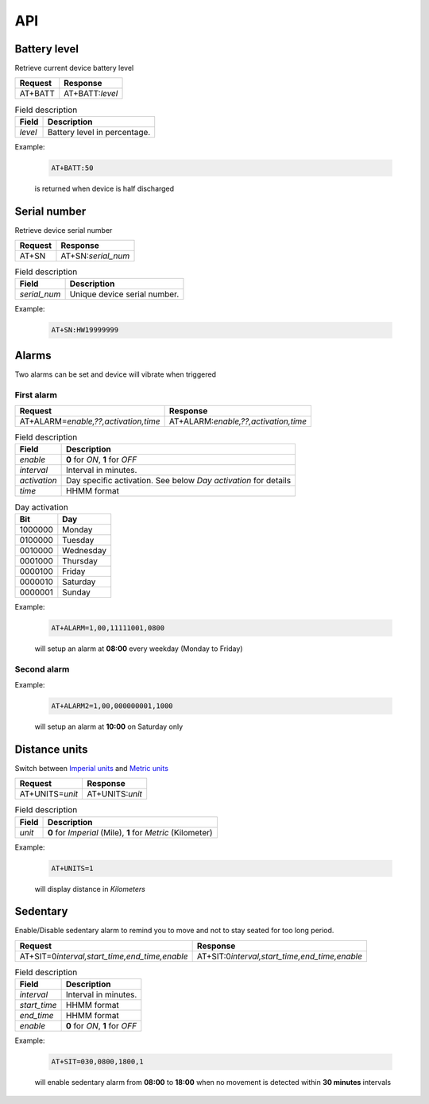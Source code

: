 API
===

Battery level
-------------

Retrieve current device battery level

.. list-table::
   :header-rows: 1

   * - Request
     - Response
   * - AT+BATT
     - AT+BATT:`level`

.. list-table:: Field description
   :header-rows: 1

   * - Field
     - Description
   * - `level`
     - Battery level in percentage.

Example:

  .. code::

    AT+BATT:50

  is returned when device is half discharged

Serial number
-------------

Retrieve device serial number

.. list-table::
   :header-rows: 1

   * - Request
     - Response
   * - AT+SN
     - AT+SN:`serial_num`

.. list-table:: Field description
   :header-rows: 1

   * - Field
     - Description
   * - `serial_num`
     - Unique device serial number.

Example:

   .. code::

    AT+SN:HW19999999

Alarms
------
Two alarms can be set and device will vibrate when triggered

First alarm
^^^^^^^^^^^

.. list-table::
   :header-rows: 1

   * - Request
     - Response
   * - AT+ALARM=\ `enable,??,activation,time`
     - AT+ALARM:\ `enable,??,activation,time`

.. list-table:: Field description
   :header-rows: 1

   * - Field
     - Description
   * - `enable`
     - **0** for *ON*, **1** for *OFF*
   * - `interval`
     - Interval in minutes.
   * - `activation`
     - Day specific activation. See below `Day activation` for details
   * - `time`
     - HHMM format


.. list-table:: Day activation
   :header-rows: 1

   * - Bit
     - Day
   * - 1000000
     - Monday
   * - 0100000
     - Tuesday
   * - 0010000
     - Wednesday
   * - 0001000
     - Thursday
   * - 0000100
     - Friday
   * - 0000010
     - Saturday
   * - 0000001
     - Sunday

Example:

  .. code::

    AT+ALARM=1,00,11111001,0800

  will setup an alarm at **08:00** every weekday (Monday to Friday)

Second alarm
^^^^^^^^^^^^
.. list-table::
   :header-rows: 1

   * - Request
     - Response
   * - AT+ALARM2=\ `A,BB,activation,time`
   * - AT+ALARM2:\ `A,BB,activation,time`

Example:

  .. code::

    AT+ALARM2=1,00,000000001,1000

  will setup an alarm at **10:00** on Saturday only


Distance units
--------------

Switch between `Imperial units <https://en.wikipedia.org/wiki/Imperial_units>`_ and `Metric units <https://en.wikipedia.org/wiki/Metric_units>`_

.. list-table::
   :header-rows: 1

   * - Request
     - Response
   * - AT+UNITS=\ `unit`
     - AT+UNITS:`unit`

.. list-table:: Field description
   :header-rows: 1

   * - Field
     - Description
   * - `unit`
     - **0** for *Imperial* (Mile), **1** for *Metric* (Kilometer)

Example:

  .. code::

    AT+UNITS=1

  will display distance in *Kilometers*

Sedentary
---------

Enable/Disable sedentary alarm to remind you to move and not to stay seated for too long period.

.. list-table::
   :header-rows: 1

   * - Request
     - Response
   * - AT+SIT=0\ `interval,start_time,end_time,enable`
     - AT+SIT:0\ `interval,start_time,end_time,enable`

.. list-table:: Field description
   :header-rows: 1

   * - Field
     - Description
   * - `interval`
     - Interval in minutes.
   * - `start_time`
     - HHMM format
   * - `end_time`
     - HHMM format
   * - `enable`
     - **0** for *ON*, **1** for *OFF*

Example:

  .. code::

    AT+SIT=030,0800,1800,1

  will enable sedentary alarm from **08:00** to **18:00** when no movement is detected within **30 minutes** intervals

